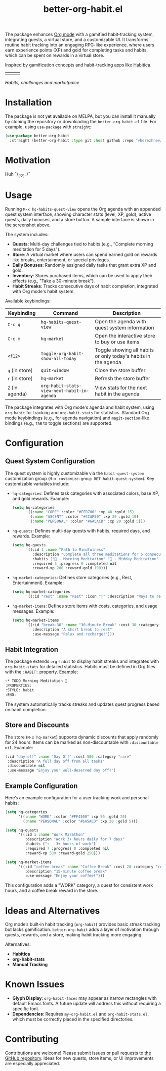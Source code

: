 #+TITLE: better-org-habit.el

The package enhances [[https://www.orgmode.org/][Org mode]] with a gamified habit-tracking system, integrating quests, a virtual store, and a customizable UI. It transforms routine habit tracking into an engaging RPG-like experience, where users earn experience points (XP) and gold for completing tasks and habits, which can be spent on rewards in a virtual store.

Inspired by gamification concepts and habit-tracking apps like [[https://habitica.com/][Habitica]].

| [[./img/screenshot1.png]] | [[./img/screenshot2.png]] | [[./img/screenshot3.png]] |
/Habits, challanges and marketpalce/

* Installation
The package is not yet available on MELPA, but you can install it manually by cloning the repository or downloading the ~better-org-habit.el~ file. For example, using ~use-package~ with ~straight~:

#+begin_src emacs-lisp
(use-package better-org-habit
  :straight (better-org-habit :type git :host github :repo "vberezhnev/better-org-habit.el"))
#+end_src

* Motivation
Huh ¯\_(ツ)_/¯

* Usage
Running ~M-x hq-habits-quest-view~ opens the Org agenda with an appended quest system interface, showing character stats (level, XP, gold), active quests, daily bonuses, and a store button. A sample interface is shown in the screenshot above.

The system includes:
- *Quests*: Multi-day challenges tied to habits (e.g., "Complete morning meditation for 5 days").
- *Store*: A virtual market where users can spend earned gold on rewards like breaks, entertainment, or special privileges.
- *Daily Bonuses*: Randomly assigned daily tasks that grant extra XP and gold.
- *Inventory*: Stores purchased items, which can be used to apply their effects (e.g., "Take a 30-minute break").
- *Habit Streaks*: Tracks consecutive days of habit completion, integrated with Org mode's habit system.

Available keybindings:

| Keybinding    | Command                                   | Description                                                    |
|---------------+-------------------------------------------+----------------------------------------------------------------|
| ~C-c q~         | ~hq-habits-quest-view~                      | Open the agenda with quest system information                  |
| ~C-c m~         | ~hq-market~                                 | Open the interactive store to buy or use items                 |
| ~<f12>~         | ~toggle-org-habit-show-all-today~           | Toggle showing all habits or only today's habits in the agenda |
| ~q~ (in store)  | ~quit-window~                               | Close the store buffer                                         |
| ~r~ (in store)  | ~hq-market~                                 | Refresh the store buffer                                       |
| ~Z~ (in agenda) | ~org-habit-stats-view-next-habit-in-agenda~ | View stats for the next habit in the agenda                    |

The package integrates with Org mode's agenda and habit system, using ~org-habit~ for tracking and ~org-habit-stats~ for statistics. Standard Org mode keybindings (e.g., for agenda navigation) and ~magit-section~-like bindings (e.g., ~TAB~ to toggle sections) are supported.

* Configuration
** Quest System Configuration
The quest system is highly customizable via the ~habit-quest-system~ customization group (~M-x customize-group RET habit-quest-system~). Key customizable variables include:

- ~hq-categories~: Defines task categories with associated colors, base XP, and gold rewards. Example:
  #+begin_src emacs-lisp
  (setq hq-categories
        '((:name "CORE" :color "#FFD700" :xp 40 :gold 15)
          (:name "ASCENT" :color "#4CAF50" :xp 30 :gold 10)
          (:name "PERSONAL" :color "#6A5ACD" :xp 20 :gold 5)))
  #+end_src

- ~hq-quests~: Defines multi-day quests with habits, required days, and rewards. Example:
  #+begin_src emacs-lisp
  (setq hq-quests
        '((:id 1 :name "Path to Mindfulness"
           :description "Complete all three meditations for 5 consecutive days"
           :habits ("🎯 - Morning Meditation" "🌟 - Midday Meditation" "🌿 - Evening Meditation")
           :required 5 :progress 0 :completed nil
           :reward-xp 200 :reward-gold 100)))
  #+end_src

- ~hq-market-categories~: Defines store categories (e.g., Rest, Entertainment). Example:
  #+begin_src emacs-lisp
  (setq hq-market-categories
        '((:id "rest" :name "Rest" :icon "🌟" :description "Ways to rest and recover")))
  #+end_src

- ~hq-market-items~: Defines store items with costs, categories, and usage messages. Example:
  #+begin_src emacs-lisp
  (setq hq-market-items
        '((:id "break-30" :name "30-Minute Break" :cost 30 :category "rest"
           :description "A short break to rest"
           :use-message "Relax and recharge!")))
  #+end_src

** Habit Integration
The package extends ~org-habit~ to display habit streaks and integrates with ~org-habit-stats~ for detailed statistics. Habits must be defined in Org files with the ~:HABIT:~ property. Example:
#+begin_src org
  ~* TODO Morning Meditation 🎯
  :PROPERTIES:
  :STYLE: habit
  :END:
#+end_src

The system automatically tracks streaks and updates quest progress based on habit completion.

** Store and Discounts
The store (~M-x hq-market~) supports dynamic discounts that apply randomly for 24 hours. Items can be marked as non-discountable with ~:discountable nil~. Example:
#+begin_src emacs-lisp
(:id "day-off" :name "Day Off" :cost 500 :category "rare"
 :description "A full day off from all tasks"
 :discountable nil
 :use-message "Enjoy your well-deserved day off!")
#+end_src

** Example Configuration
Here’s an example configuration for a user tracking work and personal habits:
#+begin_src emacs-lisp
(setq hq-categories
      '((:name "WORK" :color "#FF4500" :xp 50 :gold 20)
        (:name "PERSONAL" :color "#6A5ACD" :xp 20 :gold 5)))

(setq hq-quests
      '((:id 1 :name "Work Marathon"
         :description "Work 3+ hours daily for 7 days"
         :habits ("⚡ - 3+ hours of work")
         :required 7 :progress 0 :completed nil
         :reward-xp 500 :reward-gold 250)))

(setq hq-market-items
      '((:id "coffee-break" :name "Coffee Break" :cost 20 :category "rest"
         :description "15-minute coffee break"
         :use-message "Enjoy your coffee!")))
#+end_src

This configuration adds a "WORK" category, a quest for consistent work hours, and a coffee break reward in the store.

* Ideas and Alternatives
Org mode’s built-in habit tracking (~org-habit~) provides basic streak tracking but lacks gamification. ~better-org-habit~ adds a layer of motivation through quests, rewards, and a store, making habit tracking more engaging.

Alternatives:
- *Habitica*
- *org-habit-stats*
- *Manual Tracking*

* Known Issues
- *Glyph Display*: ~org-habit-faces~ may appear as narrow rectangles with default Emacs fonts. A future update will address this without requiring a specific font.
- *Dependencies*: Requires ~my-org-habit.el~ and ~org-habit-stats.el~, which must be correctly placed in the specified directories.

* Contributing
Contributions are welcome! Please submit issues or pull requests to [[https://github.com/vberezhnev/better-org-habit.el][the GitHub repository]]. Ideas for new quests, store items, or UI improvements are especially appreciated.
